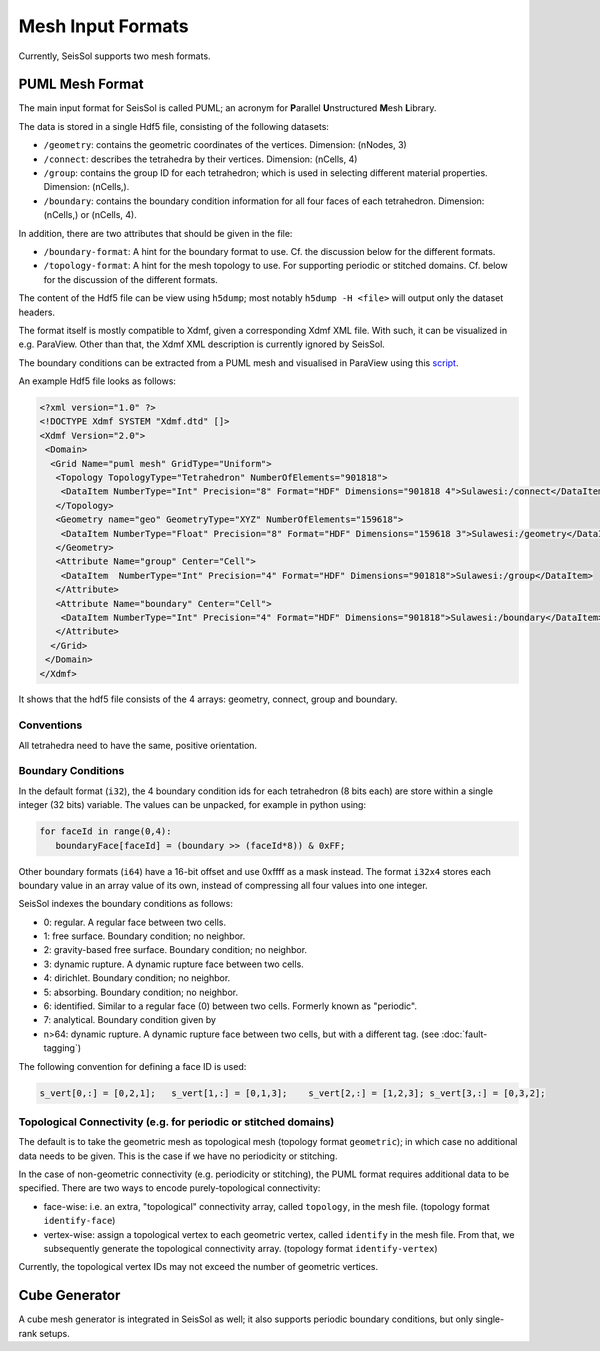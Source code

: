 ..
  SPDX-FileCopyrightText: 2019 SeisSol Group

  SPDX-License-Identifier: BSD-3-Clause
  SPDX-LicenseComments: Full text under /LICENSE and /LICENSES/

  SPDX-FileContributor: Author lists in /AUTHORS and /CITATION.cff

Mesh Input Formats
==================

Currently, SeisSol supports two mesh formats.

.. _PUML_mesh_format:

PUML Mesh Format
~~~~~~~~~~~~~~~~

The main input format for SeisSol is called PUML;
an acronym for **P**\ arallel **U**\ nstructured **M**\ esh **L**\ ibrary.

The data is stored in a single Hdf5 file, consisting of the following datasets:

-   ``/geometry``: contains the geometric coordinates of the vertices. Dimension: (nNodes, 3)

-   ``/connect``: describes the tetrahedra by their vertices. Dimension: (nCells, 4)

-   ``/group``: contains the group ID for each tetrahedron; which is used in selecting different material properties. Dimension: (nCells,).

-   ``/boundary``: contains the boundary condition information for all four faces of each tetrahedron. Dimension: (nCells,) or (nCells, 4).

In addition, there are two attributes that should be given in the file:

-   ``/boundary-format``: A hint for the boundary format to use. Cf. the discussion below for the different formats.

-   ``/topology-format``: A hint for the mesh topology to use. For supporting periodic or stitched domains. Cf. below for the discussion of the different formats.

The content of the Hdf5 file can be view using ``h5dump``; most notably ``h5dump -H <file>`` will output only the dataset headers.

The format itself is mostly compatible to Xdmf, given a corresponding Xdmf XML file. With such, it can be visualized in e.g. ParaView.
Other than that, the Xdmf XML description is currently ignored by SeisSol.

The boundary conditions can be extracted from a PUML mesh and visualised in ParaView using this
`script <https://github.com/SeisSol/Meshing/blob/master/vizualizeBoundaryConditions/vizualizeBoundaryConditions.py>`_.

An example Hdf5 file looks as follows:

.. code-block:: xml

   <?xml version="1.0" ?>
   <!DOCTYPE Xdmf SYSTEM "Xdmf.dtd" []>
   <Xdmf Version="2.0">
    <Domain>
     <Grid Name="puml mesh" GridType="Uniform">
      <Topology TopologyType="Tetrahedron" NumberOfElements="901818">
       <DataItem NumberType="Int" Precision="8" Format="HDF" Dimensions="901818 4">Sulawesi:/connect</DataItem>
      </Topology>
      <Geometry name="geo" GeometryType="XYZ" NumberOfElements="159618">
       <DataItem NumberType="Float" Precision="8" Format="HDF" Dimensions="159618 3">Sulawesi:/geometry</DataItem>
      </Geometry>
      <Attribute Name="group" Center="Cell">
       <DataItem  NumberType="Int" Precision="4" Format="HDF" Dimensions="901818">Sulawesi:/group</DataItem>
      </Attribute>
      <Attribute Name="boundary" Center="Cell">
       <DataItem NumberType="Int" Precision="4" Format="HDF" Dimensions="901818">Sulawesi:/boundary</DataItem>
      </Attribute>
     </Grid>
    </Domain>
   </Xdmf>

It shows that the hdf5 file consists of the 4 arrays: geometry, connect, group and boundary.

Conventions
-----------

All tetrahedra need to have the same, positive orientation.

Boundary Conditions
-------------------

In the default format (``i32``), the 4 boundary condition ids for each tetrahedron (8 bits each) are store within a single integer (32 bits) variable. The values can be unpacked, for example in python using:

.. code-block:: python

   for faceId in range(0,4):
      boundaryFace[faceId] = (boundary >> (faceId*8)) & 0xFF;

Other boundary formats (``i64``) have a 16-bit offset and use 0xffff as a mask instead. The format ``i32x4`` stores each boundary value in an array value of its own, instead of compressing all four values into one integer.

SeisSol indexes the boundary conditions as follows:

- 0: regular. A regular face between two cells.

- 1: free surface. Boundary condition; no neighbor.

- 2: gravity-based free surface. Boundary condition; no neighbor.

- 3: dynamic rupture. A dynamic rupture face between two cells.

- 4: dirichlet. Boundary condition; no neighbor.

- 5: absorbing. Boundary condition; no neighbor.

- 6: identified. Similar to a regular face (0) between two cells. Formerly known as "periodic".

- 7: analytical. Boundary condition given by

- n>64: dynamic rupture. A dynamic rupture face between two cells, but with a different tag. (see :doc:`fault-tagging`)

The following convention for defining a face ID is used:

.. code-block:: python

   s_vert[0,:] = [0,2,1];   s_vert[1,:] = [0,1,3];    s_vert[2,:] = [1,2,3]; s_vert[3,:] = [0,3,2];

Topological Connectivity (e.g. for periodic or stitched domains)
----------------------------------------------------------------

The default is to take the geometric mesh as topological mesh (topology format ``geometric``);
in which case no additional data needs to be given.
This is the case if we have no periodicity or stitching.

In the case of non-geometric connectivity (e.g. periodicity or stitching), the PUML format
requires additional data to be specified. There are two ways to encode purely-topological connectivity:

- face-wise: i.e. an extra, "topological" connectivity array, called ``topology``, in the mesh file. (topology format ``identify-face``)

- vertex-wise: assign a topological vertex to each geometric vertex, called ``identify`` in the mesh file. From that, we subsequently generate the topological connectivity array. (topology format ``identify-vertex``)

Currently, the topological vertex IDs may not exceed the number of geometric vertices.

Cube Generator
~~~~~~~~~~~~~~

A cube mesh generator is integrated in SeisSol as well; it also supports periodic boundary conditions, but only single-rank setups.
